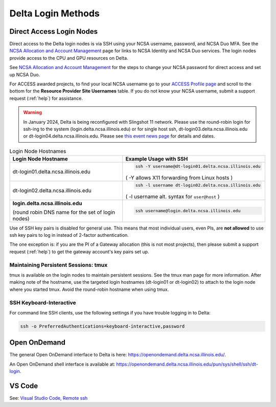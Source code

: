 .. _access:

Delta Login Methods
=========================

.. _direct_access:

Direct Access Login Nodes
-----------------------------

Direct access to the Delta login nodes is via SSH using your NCSA username, password, and NCSA Duo MFA. See the `NCSA Allocation and Account Management <https://wiki.ncsa.illinois.edu/display/USSPPRT/NCSA+Allocation+and+Account+Management>`_ page for links to NCSA Identity and NCSA Duo services. The login nodes provide access to the CPU and GPU resources on Delta.

See `NCSA Allocation and Account Management <https://wiki.ncsa.illinois.edu/display/USSPPRT/NCSA+Allocation+and+Account+Management>`_ for the steps to change your NCSA password for direct access and set up NCSA Duo. 

For ACCESS awarded projects, to find your local NCSA username go to your `ACCESS Profile page <https://allocations.access-ci.org/profile>`_ and scroll to the bottom for the **Resource Provider Site Usernames** table. If you do not know your NCSA username, submit a support request (:ref:`help`) for assistance.

.. warning::

  In January 2024, Delta is being reconfigured with Slingshot 11 network.  Please use the round-robin login for ssh-ing to the system (login.delta.ncsa.illinois.edu) or for single host ssh, dt-login03.delta.ncsa.illinois.edu or dt-login04.delta.ncsa.illinois.edu.  Please see `this event news page <https://operations.access-ci.org/node/671>`_ for details and dates.  

.. table:: Login Node Hostnames

   +------------------------------------+--------------------------------------------------------+
   |   Login Node Hostname              |   Example Usage with SSH                               |
   +====================================+========================================================+
   |                                    | .. code-block:: terminal                               |
   | dt-login01.delta.ncsa.illinois.edu |                                                        |
   |                                    |    ssh -Y username@dt-login01.delta.ncsa.illinois.edu  |
   |                                    |                                                        |
   |                                    | ( -Y allows X11 forwarding from Linux hosts )          |
   |                                    |                                                        |    
   +------------------------------------+--------------------------------------------------------+
   | dt-login02.delta.ncsa.illinois.edu | .. code-block:: terminal                               |
   |                                    |                                                        |
   |                                    |    ssh -l username dt-login02.delta.ncsa.illinois.edu  |
   |                                    |                                                        |
   |                                    | ( -l username alt. syntax for ``user@host`` )          |
   |                                    |                                                        |
   +------------------------------------+--------------------------------------------------------+
   | **login.delta.ncsa.illinois.edu**  | .. code-block:: terminal                               |
   |                                    |                                                        |    
   | (round robin DNS name for the set  |    ssh username@login.delta.ncsa.illinois.edu          |   
   | of login nodes)                    |                                                        |    
   +------------------------------------+--------------------------------------------------------+

Use of SSH key pairs is disabled for general use.  This means that most individual users, even PIs, are **not allowed** to use ssh key pairs to log in instead of 2-factor authentication.  

The one exception is: if you are the PI of a Gateway allocation (this is not most projects), then please submit a support request (:ref:`help`) to get the gateway account's key pairs set up.  

Maintaining Persistent Sessions: tmux
~~~~~~~~~~~~~~~~~~~~~~~~~~~~~~~~~~~~~~

tmux is available on the login nodes to maintain persistent sessions.
See the tmux man page for more information. 
After making note of the hostname, use the targeted login hostnames (dt-login01 or dt-login02) to attach to the login node where you started tmux. 
Avoid the round-robin hostname when using tmux.

SSH Keyboard-Interactive
~~~~~~~~~~~~~~~~~~~~~~~~~

For command line SSH clients, use the following settings if you have trouble logging in to Delta:

.. code-block::
   
   ssh -o PreferredAuthentications=keyboard-interactive,password

Open OnDemand
-------------

The general Open OnDemand interface to Delta is here: https://openondemand.delta.ncsa.illinois.edu/.

An Open OnDemand shell interface is available at: https://openondemand.delta.ncsa.illinois.edu/pun/sys/shell/ssh/dt-login.

..  image:: images/accessing/Delta_OOD_terminal.png
    :alt: Black terminal with a command prompt that ends in "csteffen@dt-login's password:"

VS Code
-------
See: 
`Visual Studio Code, Remote ssh <https://ncsa-delta-doc.readthedocs-hosted.com/en/latest/user_guide/prog_env.html#remote-ssh>`_
